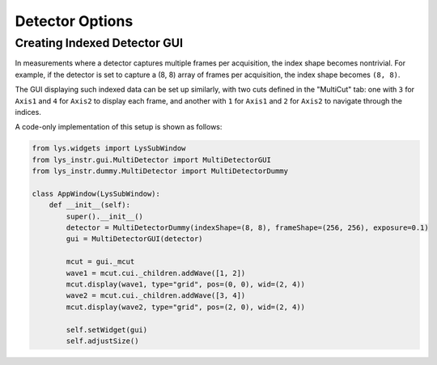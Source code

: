 
Detector Options
================

Creating Indexed Detector GUI
---------------------------------

In measurements where a detector captures multiple frames per acquisition, the index shape becomes nontrivial. 
For example, if the detector is set to capture a (8, 8) array of frames per acquisition, the index shape becomes ``(8, 8)``.

The GUI displaying such indexed data can be set up similarly, with two cuts defined in the "MultiCut" tab:
one with ``3`` for ``Axis1`` and ``4`` for ``Axis2`` to display each frame, and another with ``1`` for ``Axis1`` and ``2`` for ``Axis2`` to navigate through the indices.

A code-only implementation of this setup is shown as follows:

.. code-block:: python

    from lys.widgets import LysSubWindow
    from lys_instr.gui.MultiDetector import MultiDetectorGUI
    from lys_instr.dummy.MultiDetector import MultiDetectorDummy

    class AppWindow(LysSubWindow):
        def __init__(self):
            super().__init__()
            detector = MultiDetectorDummy(indexShape=(8, 8), frameShape=(256, 256), exposure=0.1)
            gui = MultiDetectorGUI(detector)

            mcut = gui._mcut
            wave1 = mcut.cui._children.addWave([1, 2])
            mcut.display(wave1, type="grid", pos=(0, 0), wid=(2, 4))
            wave2 = mcut.cui._children.addWave([3, 4])
            mcut.display(wave2, type="grid", pos=(2, 0), wid=(2, 4))

            self.setWidget(gui)
            self.adjustSize()